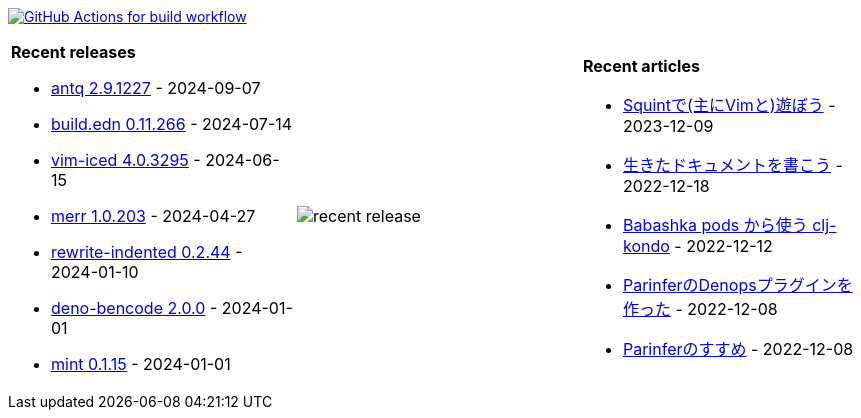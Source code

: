 image:https://github.com/liquidz/liquidz/workflows/build/badge.svg["GitHub Actions for build workflow", link="https://github.com/liquidz/liquidz/actions?query=workflow%3Abuild"]

[cols="a,a,a"]
|===

| *Recent releases*

- link:https://github.com/liquidz/antq/releases/tag/2.9.1227[antq 2.9.1227] - 2024-09-07
- link:https://github.com/liquidz/build.edn/releases/tag/0.11.266[build.edn 0.11.266] - 2024-07-14
- link:https://github.com/liquidz/vim-iced/releases/tag/4.0.3295[vim-iced 4.0.3295] - 2024-06-15
- link:https://github.com/liquidz/merr/releases/tag/1.0.203[merr 1.0.203] - 2024-04-27
- link:https://github.com/liquidz/rewrite-indented/releases/tag/0.2.44[rewrite-indented 0.2.44] - 2024-01-10
- link:https://github.com/liquidz/deno-bencode/releases/tag/2.0.0[deno-bencode 2.0.0] - 2024-01-01
- link:https://github.com/liquidz/mint/releases/tag/0.1.15[mint 0.1.15] - 2024-01-01

| image::https://raw.githubusercontent.com/liquidz/liquidz/master/release.png[recent release]

| *Recent articles*

- link:https://zenn.dev/uochan/articles/2023-12-09-play-with-squint[Squintで(主にVimと)遊ぼう] - 2023-12-09
- link:https://zenn.dev/uochan/articles/2022-12-18-alive-documents[生きたドキュメントを書こう] - 2022-12-18
- link:https://tech.toyokumo.co.jp/entry/clj-kondo-as-bb-pods[Babashka pods から使う clj-kondo] - 2022-12-12
- link:https://zenn.dev/uochan/articles/2022-12-09-dps-parinfer[ParinferのDenopsプラグインを作った] - 2022-12-08
- link:https://zenn.dev/uochan/articles/2022-12-09-road-to-parinfer[Parinferのすすめ] - 2022-12-08

|===
